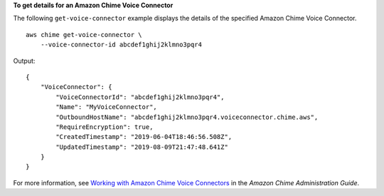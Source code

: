 **To get details for an Amazon Chime Voice Connector**

The following ``get-voice-connector`` example displays the details of the specified Amazon Chime Voice Connector. ::

    aws chime get-voice-connector \
        --voice-connector-id abcdef1ghij2klmno3pqr4

Output::

    {
        "VoiceConnector": {
            "VoiceConnectorId": "abcdef1ghij2klmno3pqr4",
            "Name": "MyVoiceConnector",
            "OutboundHostName": "abcdef1ghij2klmno3pqr4.voiceconnector.chime.aws",
            "RequireEncryption": true,
            "CreatedTimestamp": "2019-06-04T18:46:56.508Z",
            "UpdatedTimestamp": "2019-08-09T21:47:48.641Z"
        }
    }

For more information, see `Working with Amazon Chime Voice Connectors <https://docs.aws.amazon.com/chime/latest/ag/voice-connectors.html>`__ in the *Amazon Chime Administration Guide*.
